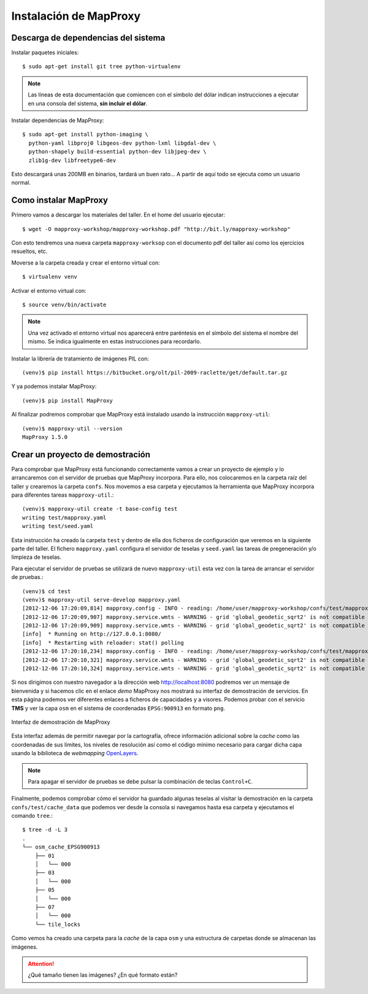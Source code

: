 Instalación de MapProxy
=================================================

Descarga de dependencias del sistema
---------------------------------------------------

Instalar paquetes iniciales::

  $ sudo apt-get install git tree python-virtualenv

.. note:: Las líneas de esta documentación que comiencen con el símbolo
          del dólar indican instrucciones a ejecutar en una consola
          del sistema, **sin incluir el dólar**.

Instalar dependencias de MapProxy::

  $ sudo apt-get install python-imaging \
    python-yaml libproj0 libgeos-dev python-lxml libgdal-dev \
    python-shapely build-essential python-dev libjpeg-dev \
    zlib1g-dev libfreetype6-dev

Esto descargará unas 200MB en binarios, tardará un buen rato...  A partir de
aquí todo se ejecuta como un usuario normal.


Como instalar MapProxy
---------------------------------------------------

Primero vamos a descargar los materiales del taller. En el home del usuario
ejecutar::

  $ wget -O mapproxy-workshop/mapproxy-workshop.pdf "http://bit.ly/mapproxy-workshop"

..  $ git clone https://github.com/geoinquietosvlc/mapproxy-workshop.git


Con esto tendremos una nueva carpeta ``mapproxy-worksop`` con el documento pdf
del taller así como los ejercicios resueltos, etc.

Moverse a la carpeta creada y crear el entorno virtual con::

  $ virtualenv venv

Activar el entorno virtual con::

  $ source venv/bin/activate

.. note:: Una vez activado el entorno virtual nos aparecerá entre paréntesis en
          el símbolo del sistema el nombre del mismo. Se indica igualmente
          en estas instrucciones para recordarlo.

Instalar la librería de tratamiento de imágenes PIL con::

  (venv)$ pip install https://bitbucket.org/olt/pil-2009-raclette/get/default.tar.gz

Y ya podemos instalar MapProxy::

  (venv)$ pip install MapProxy

Al finalizar podremos comprobar que MapProxy está instalado usando la
instrucción ``mapproxy-util``::

  (venv)$ mapproxy-util --version
  MapProxy 1.5.0

Crear un proyecto de demostración
------------------------------------------

Para comprobar que MapProxy está funcionando correctamente vamos a crear un
proyecto de ejemplo y lo arrancaremos con el servidor de pruebas que MapProxy
incorpora. Para ello, nos colocaremos en la carpeta raíz del taller y crearemos
la carpeta ``confs``. Nos movemos a esa carpeta y ejecutamos la herramienta que
MapProxy incorpora para diferentes tareas ``mapproxy-util``.::

	(venv)$ mapproxy-util create -t base-config test
	writing test/mapproxy.yaml
	writing test/seed.yaml

Esta instrucción ha creado la carpeta ``test`` y dentro de ella dos ficheros de
configuración que veremos en la siguiente parte del taller. El fichero
``mapproxy.yaml`` configura el servidor de teselas y ``seed.yaml`` las tareas de
pregeneración y/o limpieza de teselas.

Para ejecutar el servidor de pruebas se utilizará de nuevo ``mapproxy-util``
esta vez con la tarea de arrancar el servidor de pruebas.::

  (venv)$ cd test
  (venv)$ mapproxy-util serve-develop mapproxy.yaml
  [2012-12-06 17:20:09,814] mapproxy.config - INFO - reading: /home/user/mapproxy-workshop/confs/test/mapproxy.yaml
  [2012-12-06 17:20:09,907] mapproxy.service.wmts - WARNING - grid 'global_geodetic_sqrt2' is not compatible with WMTS, skipping for layer 'osm'
  [2012-12-06 17:20:09,909] mapproxy.service.wmts - WARNING - grid 'global_geodetic_sqrt2' is not compatible with WMTS, skipping for layer 'osm'
  [info]  * Running on http://127.0.0.1:8080/
  [info]  * Restarting with reloader: stat() polling
  [2012-12-06 17:20:10,234] mapproxy.config - INFO - reading: /home/user/mapproxy-workshop/confs/test/mapproxy.yaml
  [2012-12-06 17:20:10,321] mapproxy.service.wmts - WARNING - grid 'global_geodetic_sqrt2' is not compatible with WMTS, skipping for layer 'osm'
  [2012-12-06 17:20:10,324] mapproxy.service.wmts - WARNING - grid 'global_geodetic_sqrt2' is not compatible with WMTS, skipping for layer 'osm'

Si nos dirigimos con nuestro navegador a la dirección web http://localhost:8080
podremos ver un mensaje de bienvenida y si hacemos clic en el enlace *demo*
MapProxy nos mostrará su interfaz de demostración de servicios. En esta página
podemos ver diferentes enlaces a ficheros de capacidades y a visores. Podemos
probar con el servicio **TMS** y ver la capa ``osm`` en el sistema de
coordenadas ``EPSG:900913`` en formato ``png``.

.. figure:: _static/demo-test.png
	 :width: 50%
	 :alt: Interfaz de demostración de MapProxy
	 :align: center

	 Interfaz de demostración de MapProxy

Esta interfaz además de permitir navegar por la cartografía, ofrece información
adicional sobre la *cache* como las coordenadas de sus límites, los niveles de
resolución así como el código mínimo necesario para cargar dicha capa usando la
biblioteca de *webmapping* `OpenLayers <http://www.openlayers.org>`_.

.. note:: Para apagar el servidor de pruebas se debe pulsar la combinación de
					teclas ``Control+C``.

Finalmente, podemos comprobar cómo el servidor ha guardado algunas teselas al
visitar la demostración en la carpeta ``confs/test/cache_data`` que podemos ver
desde la consola si navegamos hasta esa carpeta y ejecutamos el comando
``tree``.::

  $ tree -d -L 3
  .
  └── osm_cache_EPSG900913
      ├── 01
      │   └── 000
      ├── 03
      │   └── 000
      ├── 05
      │   └── 000
      ├── 07
      │   └── 000
      └── tile_locks

Como vemos ha creado una carpeta para la *cache* de la capa ``osm`` y una
estructura de carpetas donde se almacenan las imágenes.

.. attention:: ¿Qué tamaño tienen las imágenes? ¿En qué formato están?



